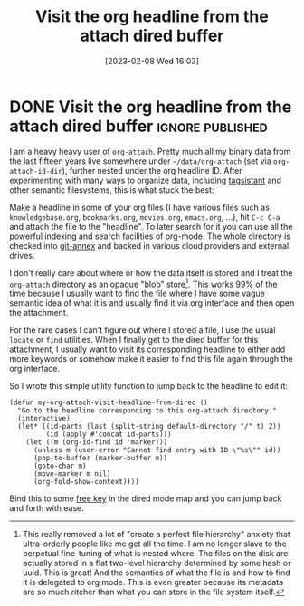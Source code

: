 #+TITLE: Visit the org headline from the attach dired buffer
#+DATE: [2023-02-08 Wed 16:03]

* DONE Visit the org headline from the attach dired buffer    :ignore:published:
CLOSED: [2023-02-08 Wed 16:03]
:PROPERTIES:
:BLOG_FILENAME: 2023-02-08-Visit-the-org-headline-from-the-attach-dired-buffer
:PUBDATE:  [2023-02-08 Wed 15:10]
:END:
:LOGBOOK:
- State "DONE"       from              [2023-02-08 Wed 16:03]
- State "DONE"       from              [2023-02-08 Wed 15:10]
- State "DONE"       from              [2023-02-08 Wed 15:05]
:END:

I am a heavy heavy user of =org-attach=.  Pretty much all my binary data
from the last fifteen years live somewhere under =~/data/org-attach=
(set via =org-attach-id-dir=), further nested under the org headline ID.
After experimenting with many ways to organize data, including
[[https://www.tagsistant.net/][tagsistant]] and other semantic filesystems, this is what stuck the
best:

Make a headline in some of your org files (I have various files such
as =knowledgebase.org=, =bookmarks.org=, =movies.org=, =emacs.org=, ...), hit
~C-c C-a~ and attach the file to the "headline".  To later search for it
you can use all the powerful indexing and search facilities of
org-mode.  The whole directory is checked into [[https://git-annex.branchable.com/][git-annex]] and backed in
various cloud providers and external drives.

I don't really care about where or how the data itself is stored and I
treat the =org-attach= directory as an opaque "blob"
store[fn:a9b9e350ffb6964:This really removed a lot of "create a
perfect file hierarchy" anxiety that ultra-orderly people like me get
all the time.  I am no longer slave to the perpetual fine-tuning of
what is nested where.  The files on the disk are actually stored in a
flat two-level hierarchy determined by some hash or uuid.  This is
great!  And the semantics of what the file is and how to find it is
delegated to org mode.  This is even greater because its metadata are
so much ritcher than what you can store in the file system itself.].
This works 99% of the time because I usually want to find the file
where I have some vague semantic idea of what it is and usually find
it via org interface and then open the attachment.

For the rare cases I can't figure out where I stored a file, I use the
usual =locate= or =find= utilities.  When I finally get to the dired
buffer for this attachment, I usually want to visit its corresponding
headline to either add more keywords or somehow make it easier to find
this file again through the org interface.

So I wrote this simple utility function to jump back to the headline
to edit it:

#+begin_src elisp
(defun my-org-attach-visit-headline-from-dired ()
  "Go to the headline corresponding to this org-attach directory."
  (interactive)
  (let* ((id-parts (last (split-string default-directory "/" t) 2))
         (id (apply #'concat id-parts)))
    (let ((m (org-id-find id 'marker)))
      (unless m (user-error "Cannot find entry with ID \"%s\"" id))
      (pop-to-buffer (marker-buffer m))
      (goto-char m)
      (move-marker m nil)
      (org-fold-show-context))))
#+end_src

Bind this to some [[https://github.com/Fuco1/free-keys][free key]] in the dired mode map and you can jump back and forth with ease.

